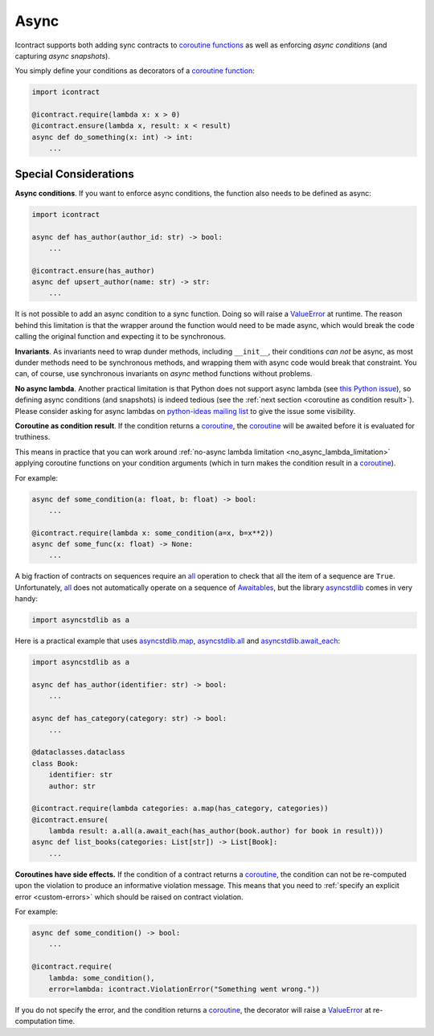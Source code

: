Async
=====

Icontract supports both adding sync contracts to `coroutine functions <coroutine function_>`_ as well as enforcing
*async conditions* (and capturing *async snapshots*).

.. _coroutine function: https://docs.python.org/3/glossary.html#term-coroutine-function

You simply define your conditions as decorators of a `coroutine function`_:

.. code-block:: python

    import icontract

    @icontract.require(lambda x: x > 0)
    @icontract.ensure(lambda x, result: x < result)
    async def do_something(x: int) -> int:
        ...


Special Considerations
----------------------
**Async conditions**.
If you want to enforce async conditions, the function also needs to be defined as async:

.. code-block:: python

    import icontract

    async def has_author(author_id: str) -> bool:
        ...

    @icontract.ensure(has_author)
    async def upsert_author(name: str) -> str:
        ...

It is not possible to add an async condition to a sync function.
Doing so will raise a `ValueError`_ at runtime.
The reason behind this limitation is that the wrapper around the function would need to be made async, which would
break the code calling the original function and expecting it to be synchronous.

**Invariants**.
As invariants need to wrap dunder methods, including ``__init__``, their conditions *can not* be
async, as most dunder methods need to be synchronous methods, and wrapping them with async code would
break that constraint.
You can, of course, use synchronous invariants on *async* method functions without problems.

.. _no_async_lambda_limitation:

**No async lambda**.
Another practical limitation is that Python does not support async lambda (see `this Python issue`_),
so defining async conditions (and snapshots) is indeed tedious (see the
:ref:`next section <coroutine as condition result>`).
Please consider asking for async lambdas on `python-ideas mailing list`_ to give the issue some visibility.

.. _this Python issue: https://bugs.python.org/issue33447
.. _python-ideas mailing list: https://mail.python.org/mailman3/lists/python-ideas.python.org/

.. _coroutine as condition result:

**Coroutine as condition result**.
If the condition returns a `coroutine`_, the `coroutine`_ will be awaited before it is evaluated for truthiness.

This means in practice that you can work around :ref:`no-async lambda limitation <no_async_lambda_limitation>` applying coroutine functions
on your condition arguments (which in turn makes the condition result in a `coroutine`_).

.. _coroutine: https://docs.python.org/3/glossary.html#term-coroutine

For example:

.. code-block:: python

        async def some_condition(a: float, b: float) -> bool:
            ...

        @icontract.require(lambda x: some_condition(a=x, b=x**2))
        async def some_func(x: float) -> None:
            ...

A big fraction of contracts on sequences require an `all`_ operation to check that all the item of a sequence are
``True``.
Unfortunately, `all`_ does not automatically operate on a sequence of `Awaitables <awaitable_>`_,
but the library `asyncstdlib`_ comes in very handy:

.. _all: https://docs.python.org/3/library/functions.html#all
.. _awaitable: https://docs.python.org/3/library/asyncio-task.html#awaitables
.. _asyncstdlib: https://pypi.org/project/asyncstdlib/

.. code-block:: python

    import asyncstdlib as a

Here is a practical example that uses `asyncstdlib.map`_, `asyncstdlib.all`_ and `asyncstdlib.await_each`_:

.. _asyncstdlib.map: https://asyncstdlib.readthedocs.io/en/latest/source/api/builtins.html#asyncstdlib.builtins.map
.. _asyncstdlib.all: https://asyncstdlib.readthedocs.io/en/latest/source/api/builtins.html#asyncstdlib.builtins.all
.. _asyncstdlib.await_each: https://asyncstdlib.readthedocs.io/en/latest/source/api/asynctools.html#asyncstdlib.asynctools.await_each

.. code-block:: python

    import asyncstdlib as a

    async def has_author(identifier: str) -> bool:
        ...

    async def has_category(category: str) -> bool:
        ...

    @dataclasses.dataclass
    class Book:
        identifier: str
        author: str

    @icontract.require(lambda categories: a.map(has_category, categories))
    @icontract.ensure(
        lambda result: a.all(a.await_each(has_author(book.author) for book in result)))
    async def list_books(categories: List[str]) -> List[Book]:
        ...

**Coroutines have side effects.**
If the condition of a contract returns a `coroutine`_, the condition can not be
re-computed upon the violation to produce an informative violation message.
This means that you need to :ref:`specify an explicit error <custom-errors>` which should be raised
on contract violation.

For example:

.. code-block:: python

    async def some_condition() -> bool:
        ...

    @icontract.require(
        lambda: some_condition(),
        error=lambda: icontract.ViolationError("Something went wrong."))

If you do not specify the error, and the condition returns a `coroutine`_, the decorator will raise a
`ValueError`_ at re-computation time.

.. _ValueError: https://docs.python.org/3/library/exceptions.html#ValueError
